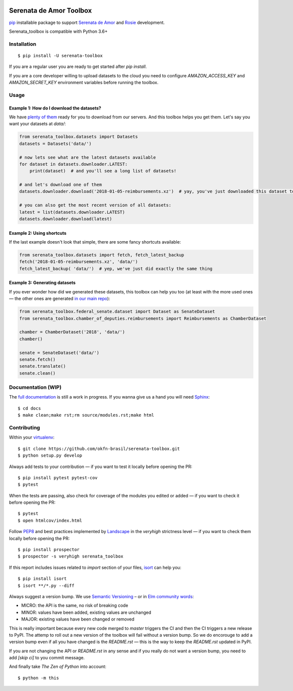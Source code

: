 .. image:: https://travis-ci.org/okfn-brasil/serenata-toolbox.svg?branch=master
   :target: https://travis-ci.org/okfn-brasil/serenata-toolbox
   :alt: Travis CI build status (Linux)

.. image:: https://readthedocs.org/projects/serenata-toolbox/badge/?version=latest
   :target: http://serenata-toolbox.readthedocs.io/en/latest/?badge=latest
   :alt: Documentation Status

.. image:: https://landscape.io/github/okfn-brasil/serenata-toolbox/master/landscape.svg?style=flat
   :target: https://landscape.io/github/okfn-brasil/serenata-toolbox/master
   :alt: Code Health

.. image:: https://coveralls.io/repos/github/okfn-brasil/serenata-toolbox/badge.svg?branch=master
   :target: https://coveralls.io/github/okfn-brasil/serenata-toolbox?branch=master
   :alt: Coveralls

.. image:: https://badge.fury.io/py/serenata-toolbox.svg
   :alt: PyPI package version

.. image:: https://img.shields.io/badge/donate-apoia.se-EB4A3B.svg
   :target: https://apoia.se/serenata
   :alt: Donation Page

Serenata de Amor Toolbox
========================

`pip <https://pip.pypa.io/en/stable/>`_  installable package to support `Serenata de Amor <https://github.com/okfn-brasil/serenata-de-amor>`_
and `Rosie <https://github.com/okfn-brasil/rosie>`_ development.

Serenata_toolbox is compatible with Python 3.6+

Installation
------------

::

    $ pip install -U serenata-toolbox

If you are a regular user you are ready to get started after `pip install`.

If you are a core developer willing to upload datasets to the cloud you need to configure `AMAZON_ACCESS_KEY` and `AMAZON_SECRET_KEY` environment variables before running the toolbox.

Usage
-----

Example 1: How do I download the datasets?
^^^^^^^^^^^^^^^^^^^^^^^^^^^^^^^^^^^^^^^^^^

We have `plenty of them <https://github.com/okfn-brasil/serenata-de-amor/blob/master/research/CONTRIBUTING.md#datasets-data>`_ ready for you to download from our servers. And this toolbox helps you get them. Let's say you want your datasets at `data/`:

.. code:: python

  from serenata_toolbox.datasets import Datasets
  datasets = Datasets('data/')

  # now lets see what are the latest datasets available
  for dataset in datasets.downloader.LATEST:
      print(dataset)  # and you'll see a long list of datasets!

  # and let's download one of them
  datasets.downloader.download('2018-01-05-reimbursements.xz')  # yay, you've just downloaded this dataset to data/

  # you can also get the most recent version of all datasets:
  latest = list(datasets.downloader.LATEST)
  datasets.downloader.download(latest)

Example 2: Using shortcuts
^^^^^^^^^^^^^^^^^^^^^^^^^^

If the last example doesn't look that simple, there are some fancy shortcuts available:

.. code:: python

  from serenata_toolbox.datasets import fetch, fetch_latest_backup
  fetch('2018-01-05-reimbursements.xz', 'data/')
  fetch_latest_backup( 'data/')  # yep, we've just did exactly the same thing

Example 3: Generating datasets
^^^^^^^^^^^^^^^^^^^^^^^^^^^^^^

If you ever wonder how did we generated these datasets, this toolbox can help you too (at least with the more used ones — the other ones are generated `in our main repo <https://github.com/okfn-brasil/serenata-de-amor/blob/master/research/CONTRIBUTING.md#the-toolbox-and-our-the-source-files-src>`_):

.. code:: python

    from serenata_toolbox.federal_senate.dataset import Dataset as SenateDataset
    from serenata_toolbox.chamber_of_deputies.reimbursements import Reimbursements as ChamberDataset

    chamber = ChamberDataset('2018', 'data/')
    chamber()

    senate = SenateDataset('data/')
    senate.fetch()
    senate.translate()
    senate.clean()

Documentation (WIP)
-------------------

The `full documentation <https://serenata_toolbox.readthedocs.io>`_ is still a work in progress. If you wanna give us a hand you will need `Sphinx <http://www.sphinx-doc.org/>`_:

::

  $ cd docs
  $ make clean;make rst;rm source/modules.rst;make html

Contributing
------------

Within your `virtualenv <https://virtualenv.pypa.io/en/stable/>`_:

::

  $ git clone https://github.com/okfn-brasil/serenata-toolbox.git
  $ python setup.py develop

Always add tests to your contribution — if you want to test it locally before opening the PR:

::

  $ pip install pytest pytest-cov
  $ pytest

When the tests are passing, also check for coverage of the modules you edited or added — if you want to check it before opening the PR:

::

  $ pytest
  $ open htmlcov/index.html

Follow `PEP8 <https://www.python.org/dev/peps/pep-0008/>`_ and best practices implemented by `Landscape <https://landscape.io>`_ in the `veryhigh` strictness level — if you want to check them locally before opening the PR:

::

  $ pip install prospector
  $ prospector -s veryhigh serenata_toolbox

If this report includes issues related to `import` section of your files, `isort <https://github.com/timothycrosley/isort>`_ can help you:

::

  $ pip install isort
  $ isort **/*.py --diff

Always suggest a version bump. We use `Semantic Versioning <http://semver.org>`_ – or in `Elm community words <https://github.com/elm-lang/elm-package#version-rules>`_:

* MICRO: the API is the same, no risk of breaking code
* MINOR: values have been added, existing values are unchanged
* MAJOR: existing values have been changed or removed

This is really important because every new code merged to `master` triggers the CI and then the CI triggers a new release to PyPI. The attemp to roll out a new version of the toolbox will fail without a version bump. So we do encorouge to add a version bump even if all you have changed is the `README.rst` — this is the way to keep the `README.rst` updated in PyPI.

If you are not changing the API or `README.rst` in any sense and if you really do not want a version bump, you need to add `[skip ci]` to you commit message.

And finally take *The Zen of Python* into account:

::

  $ python -m this
